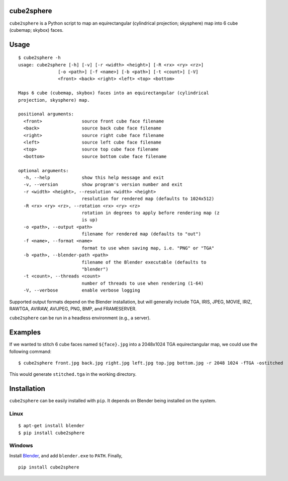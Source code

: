 cube2sphere
===========

``cube2sphere`` is a Python script to map an equirectangular
(cylindrical projection; skysphere) map into 6 cube (cubemap; skybox)
faces.

Usage
=====

::

    $ cube2sphere -h
    usage: cube2sphere [-h] [-v] [-r <width> <height>] [-R <rx> <ry> <rz>]
                   [-o <path>] [-f <name>] [-b <path>] [-t <count>] [-V]
                   <front> <back> <right> <left> <top> <bottom>

    Maps 6 cube (cubemap, skybox) faces into an equirectangular (cylindrical
    projection, skysphere) map.

    positional arguments:
      <front>               source front cube face filename
      <back>                source back cube face filename
      <right>               source right cube face filename
      <left>                source left cube face filename
      <top>                 source top cube face filename
      <bottom>              source bottom cube face filename

    optional arguments:
      -h, --help            show this help message and exit
      -v, --version         show program's version number and exit
      -r <width> <height>, --resolution <width> <height>
                            resolution for rendered map (defaults to 1024x512)
      -R <rx> <ry> <rz>, --rotation <rx> <ry> <rz>
                            rotation in degrees to apply before rendering map (z
                            is up)
      -o <path>, --output <path>
                            filename for rendered map (defaults to "out")
      -f <name>, --format <name>
                            format to use when saving map, i.e. "PNG" or "TGA"
      -b <path>, --blender-path <path>
                            filename of the Blender executable (defaults to
                            "blender")
      -t <count>, --threads <count>
                            number of threads to use when rendering (1-64)
      -V, --verbose         enable verbose logging

Supported output formats depend on the Blender installation, but will
generally include TGA, IRIS, JPEG, MOVIE, IRIZ, RAWTGA, AVIRAW, AVIJPEG, PNG,
BMP, and FRAMESERVER.

``cube2sphere`` can be run in a headless environment (e.g., a
server).

Examples
========

If we wanted to stitch 6 cube faces named ``${face}.jpg`` into a 2048x1024 TGA equirectangular map, we could use the following command:

::

    $ cube2sphere front.jpg back.jpg right.jpg left.jpg top.jpg bottom.jpg -r 2048 1024 -fTGA -ostitched

This would generate ``stitched.tga`` in the working directory.

Installation
============

``cube2sphere`` can be easily installed with ``pip``. It depends on
Blender being installed on the system.

Linux
-----

::

    $ apt-get install blender
    $ pip install cube2sphere

Windows
-------

Install `Blender`_, and add ``blender.exe`` to ``PATH``. Finally,

::

    pip install cube2sphere

.. _Blender: https://www.blender.org/